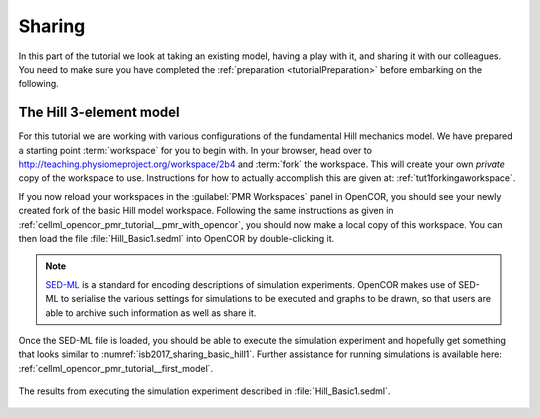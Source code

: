 .. _tutorialSharing:

Sharing
=======

In this part of the tutorial we look at taking an existing model, having a play with it, and sharing it with our colleagues. You need to make sure you have completed the :ref:`preparation <tutorialPreparation>` before embarking on the following.

The Hill 3-element model
------------------------

For this tutorial we are working with various configurations of the fundamental Hill mechanics model. We have prepared a starting point :term:`workspace` for you to begin with. In your browser, head over to http://teaching.physiomeproject.org/workspace/2b4 and :term:`fork` the workspace. This will create your own *private* copy of the workspace to use. Instructions for how to actually accomplish this are given at: :ref:`tut1forkingaworkspace`.

If you now reload your workspaces in the :guilabel:`PMR Workspaces` panel in OpenCOR, you should see your newly created fork of the basic Hill model workspace. Following the same instructions as given in :ref:`cellml_opencor_pmr_tutorial__pmr_with_opencor`, you should now make a local copy of this workspace. You can then load the file :file:`Hill_Basic1.sedml` into OpenCOR by double-clicking it.

.. note::

   `SED-ML <http://sed-ml.org>`_ is a standard for encoding descriptions of simulation experiments. OpenCOR makes use of SED-ML to serialise the various settings for simulations to be executed and graphs to be drawn, so that users are able to archive such information as well as share it.
   
Once the SED-ML file is loaded, you should be able to execute the simulation experiment and hopefully get something that looks similar to :numref:`isb2017_sharing_basic_hill1`. Further assistance for running simulations is available here: :ref:`cellml_opencor_pmr_tutorial__first_model`.

.. Figure:: resources/Hill_Basic1_sedml.png
   :name: isb2017_sharing_basic_hill1
   :alt: Simulation results for Hill Basic1 model.
   :align: center
   :width: 75%
   
   The results from executing the simulation experiment described in :file:`Hill_Basic1.sedml`.

